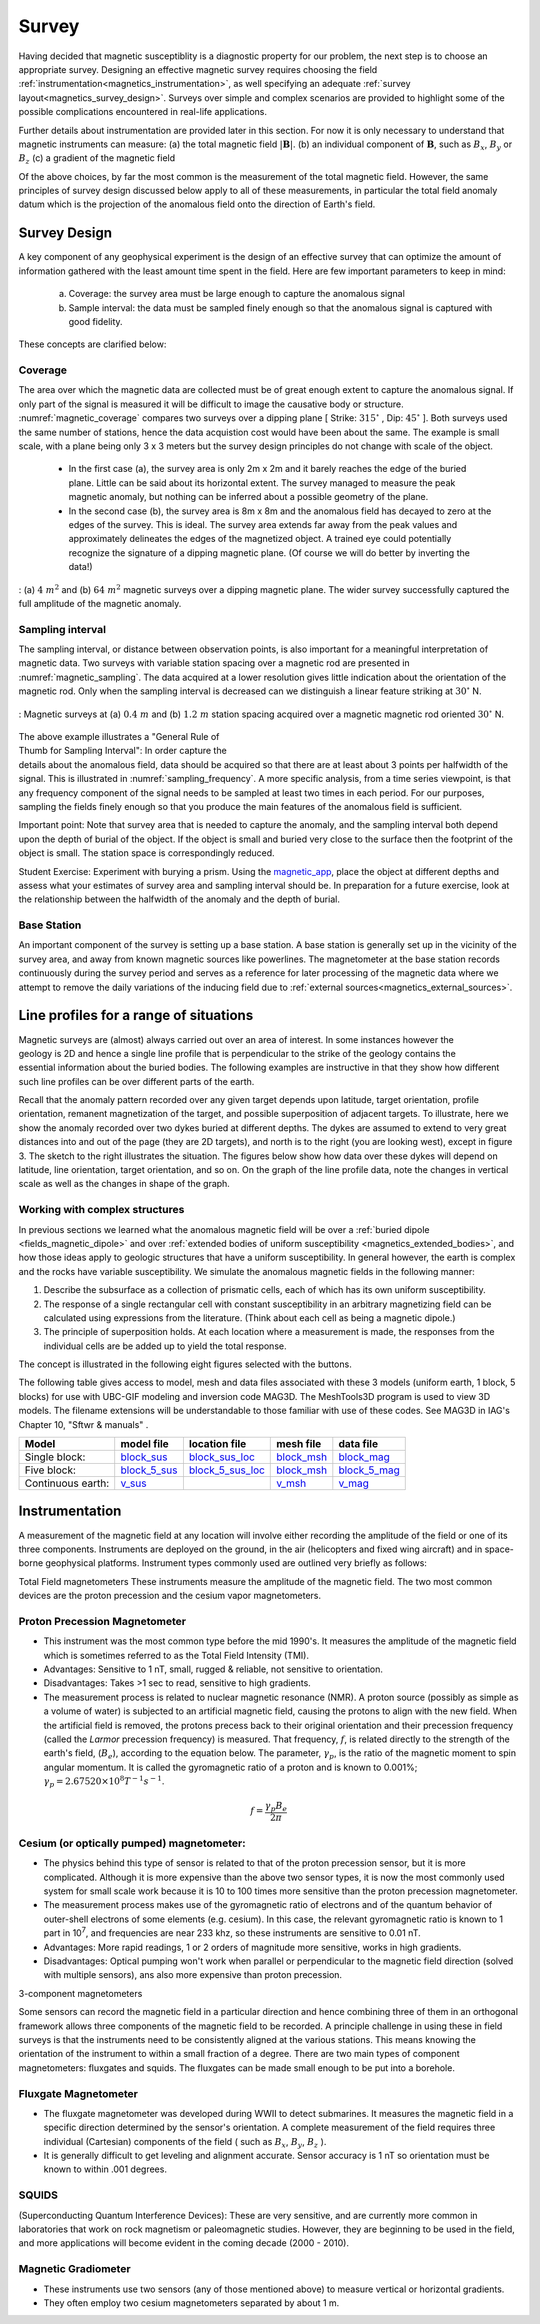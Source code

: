 .. _magnetics_survey:

Survey
******

Having decided that magnetic susceptiblity is a diagnostic property
for our problem, the next step is to choose an appropriate survey. Designing an
effective magnetic survey requires choosing the field
:ref:`instrumentation<magnetics_instrumentation>`, as well specifying
an adequate
:ref:`survey layout<magnetics_survey_design>`. Surveys over simple and complex scenarios are provided to highlight some of the possible complications encountered in real-life applications.

Further details about instrumentation are provided later in this section. For
now it is only necessary to understand that magnetic instruments can measure:
(a) the total magnetic field :math:`|\mathbf{B}|`.
(b) an individual component of :math:`\mathbf{B}`, such as :math:`B_x`, :math:`B_y` or :math:`B_z`
(c) a gradient of the magnetic field

Of the above choices, by far the most common is the measurement of the total
magnetic field. However, the same principles of survey design discussed below apply to
all of these measurements, in particular the total field anomaly datum which
is the projection of the anomalous field onto the direction of Earth's field.


.. _magnetics_survey_design:

Survey Design
=============

A key component of any geophysical experiment is the design of an effective survey that can optimize the amount of information gathered with the least amount time spent in the field. Here are few important parameters to keep in mind:

  (a) Coverage:  the survey area must be large enough to capture the anomalous signal
  (b) Sample interval: the data must be sampled finely enough so that the anomalous signal is captured with good fidelity.

These concepts are clarified below:

Coverage
--------

The area over which the magnetic data are collected must be of great enough extent to capture the anomalous signal. If only part of the signal is measured it will be difficult to image the causative body or structure.  :numref:`magnetic_coverage` compares two surveys over a dipping plane [ Strike: :math:`315^{\circ}` , Dip: :math:`45^{\circ}` ]. Both surveys used the same number of stations, hence the data acquistion cost would have been about the same. The example is small scale, with a plane being only 3 x 3 meters but the survey design principles do not change with scale of the object.

 - In the first case (a), the survey area is only 2m x 2m and it barely reaches the edge of the buried plane.  Little can be said about its horizontal extent. The survey managed to measure the peak magnetic anomaly, but nothing can be inferred about a possible geometry of the plane.

 - In the second case (b), the survey area is 8m x 8m and the anomalous field has decayed to zero at the edges of the survey. This is ideal. The survey area extends far away from the peak values and approximately delineates the edges of the magnetized object. A trained eye could potentially recognize the signature of a dipping magnetic plane. (Of course we will do better by inverting the data!)

.. figure:: ./images/magnetic_coverage.png
  :align: center
  :figwidth: 100%
  :name: magnetic_coverage

  : (a) :math:`4\;m^2` and (b) :math:`64\;m^2` magnetic surveys over a dipping magnetic plane. The wider survey successfully captured the full amplitude of the magnetic anomaly.

Sampling interval
-----------------

The sampling interval, or distance between observation points, is also important for a meaningful interpretation of magnetic data. Two surveys with variable station spacing over a magnetic rod are presented in :numref:`magnetic_sampling`. The data acquired at a lower resolution gives little indication about the orientation of the magnetic rod. Only when the sampling interval is decreased can we distinguish a linear feature striking at :math:`30^{\circ}` N.

.. figure:: ./images/magnetic_sampling.png
  :align: center
  :figwidth: 100%
  :name: magnetic_sampling

  : Magnetic surveys at (a) :math:`0.4\;m` and (b) :math:`1.2\;m` station spacing  acquired over a magnetic magnetic rod oriented :math:`30^{\circ}` N.

.. figure:: ./images/Sampling_Frequency.png
  :align: right
  :figwidth: 50%
  :name: sampling_frequency

The above example illustrates a "General Rule of Thumb for Sampling Interval":  In order capture the details about the anomalous field, data should be acquired so that there are at least about 3 points per halfwidth of the signal. This is illustrated in :numref:`sampling_frequency`. A more specific analysis, from a time series viewpoint, is that any frequency component of the signal needs to be sampled at least two times in each period. For our purposes, sampling the fields finely enough so that you produce the main features of the anomalous field is sufficient.

Important point: Note that survey area that is needed to capture the anomaly, and the sampling interval both depend upon the depth of burial of the object. If the object is small and buried very close to the surface then the footprint of the object is small. The station space is correspondingly reduced.

Student Exercise:
Experiment with burying a prism. Using the magnetic_app_, place the object at different depths and assess what your estimates of survey area and sampling interval should be. In preparation for a future exercise, look at the relationship between the halfwidth of the anomaly and the depth of burial.

.. _magnetics_base_station:

Base Station
------------

An important component of the survey is setting up a base station. A base station is generally set up in the vicinity of the survey area, and away from known magnetic sources like powerlines. The magnetometer at the base station records continuously during the survey period and serves as a reference for later processing of the magnetic data where we attempt to remove the daily variations of the inducing field due to :ref:`external sources<magnetics_external_sources>`. 

.. _magnetics_line_profiles:

Line profiles for a range of situations
=======================================

.. figure:: ./images/cartoon-2dykes.jpg
  :figclass: float-right-360
  :align: right
  :scale: 100%


Magnetic surveys are (almost) always carried out over an area of interest.
In some instances however the geology is 2D and hence a single line profile
that is perpendicular to the strike of the geology contains the essential
information about the buried bodies. The following examples are instructive
in that they show how different such line profiles can be over different
parts of the earth.

Recall that the anomaly pattern recorded over any given target depends upon
latitude, target orientation, profile orientation, remanent magnetization of
the target, and possible superposition of adjacent targets. To illustrate,
here we show the anomaly recorded over two dykes buried at different depths.
The dykes are assumed to extend to very great distances into and out of the
page (they are 2D targets), and north is to the right (you are looking west),
except in figure 3. The sketch to the right illustrates the situation. The
figures below show how data over these dykes will depend on latitude, line
orientation, target orientation, and so on. On the graph of the line profile
data, note the changes in vertical scale as well as the changes in shape of
the graph.

.. raw:: html
    :file: line_profiles.html

.. _magnetics_complex_structures:

Working with complex structures
-------------------------------

In previous sections we learned what the anomalous magnetic field will be over
a :ref:`buried dipole <fields_magnetic_dipole>` and over :ref:`extended
bodies of uniform susceptibility <magnetics_extended_bodies>`, and how those
ideas apply to geologic structures that have a uniform susceptibility. In
general however, the earth is complex and the rocks have variable
susceptibility. We simulate the  anomalous magnetic fields in the
following manner: 

1. Describe the subsurface as a collection of prismatic cells, each of which has its own uniform susceptibility.

2. The response of a single rectangular cell with constant susceptibility in an arbitrary magnetizing field can be calculated using expressions from the literature. (Think about each cell as being a magnetic dipole.) 

3. The principle of superposition holds.  At each location where a measurement is made, the responses from the individual cells are be added up to yield the total response.

The concept is illustrated in the following eight figures selected with the buttons.

.. raw:: html
    :file: simple_vs_complex.html


.. raw:: html
    :file: simple_vs_complex2.html

The following table gives access to model, mesh and data files associated with
these 3 models (uniform earth, 1 block, 5 blocks) for use with UBC-GIF
modeling and inversion code MAG3D. The MeshTools3D program is used to view 3D
models. The filename extensions will be understandable to those familiar with
use of these codes. See MAG3D in IAG's Chapter 10, "Sftwr & manuals" .

+-------------------+----------------+-------------------+---------------+---------------+
|  **Model**        | **model file** | **location file** | **mesh file** | **data file** |
+===================+================+===================+===============+===============+
| Single block:     |`block_sus`_    |`block_sus_loc`_   |`block_msh`_   |`block_mag`_   |
+-------------------+----------------+-------------------+---------------+---------------+
| Five block:       |`block_5_sus`_  |`block_5_sus_loc`_ |`block_msh`_   |`block_5_mag`_ |
+-------------------+----------------+-------------------+---------------+---------------+
| Continuous earth: |`v_sus`_        |                   |`v_msh`_       |`v_mag`_       |
+-------------------+----------------+-------------------+---------------+---------------+

.. _block_sus: http://www.eos.ubc.ca/courses/eosc350/content/methods/meth_3/assets/datmod-files/block.sus
.. _block_sus_loc: http://www.eos.ubc.ca/courses/eosc350/content/methods/meth_3/assets/datmod-files/block.sus_loc
.. _block_msh: http://www.eos.ubc.ca/courses/eosc350/content/methods/meth_3/assets/datmod-files/block.msh
.. _block_mag: http://www.eos.ubc.ca/courses/eosc350/content/methods/meth_3/assets/datmod-files/block.mag
.. _block_5_sus: http://www.eos.ubc.ca/courses/eosc350/content/methods/meth_3/assets/datmod-files/block-5.sus
.. _block_5_sus_loc: http://www.eos.ubc.ca/courses/eosc350/content/methods/meth_3/assets/datmod-files/block-5.sus_loc
.. _block_msh: http://www.eos.ubc.ca/courses/eosc350/content/methods/meth_3/assets/datmod-files/block.msh
.. _block_5_mag: http://www.eos.ubc.ca/courses/eosc350/content/methods/meth_3/assets/datmod-files/block-5.mag
.. _v_sus: http://www.eos.ubc.ca/courses/eosc350/content/methods/meth_3/assets/datmod-files/v.mag
.. _v_msh: http://www.eos.ubc.ca/courses/eosc350/content/methods/meth_3/assets/datmod-files/v.msh
.. _v_mag: http://www.eos.ubc.ca/courses/eosc350/content/methods/meth_3/assets/datmod-files/v.mag


.. _magnetics_instrumentation:

Instrumentation
===============

A measurement of the magnetic field at any location will involve either
recording the amplitude of the field or one of its three components.
Instruments are deployed on the ground, in the air (helicopters and fixed
wing aircraft) and in space-borne geophysical platforms. Instrument types
commonly used are outlined very briefly as follows:


Total Field magnetometers
These instruments measure the amplitude of the magnetic field. The two most common devices are the proton precession and the cesium vapor magnetometers.




Proton Precession Magnetometer
------------------------------

- This instrument was the most common type before the mid 1990's. It measures the amplitude of the magnetic field which is sometimes referred to as the Total Field Intensity (TMI).

- Advantages: Sensitive to 1 nT, small, rugged & reliable, not sensitive to orientation.

- Disadvantages: Takes >1 sec to read, sensitive to high gradients.

- The measurement process is related to nuclear magnetic resonance (NMR). A
  proton source (possibly as simple as a volume of water) is subjected to an
  artificial magnetic field, causing the protons to align with the new field.
  When the artificial field is removed, the protons precess back to their
  original orientation and their precession frequency (called the *Larmor*
  precession frequency) is measured. That frequency, :math:`f`, is related
  directly to the strength of the earth's field, (:math:`B_e`), according to the
  equation below. The parameter, :math:`\gamma_p`, is the ratio of the magnetic
  moment to spin angular momentum. It is called the gyromagnetic ratio of a
  proton and is known to 0.001%; :math:`\gamma_p = 2.67520 \times 10^8 T^{-1}
  s^{-1}`.

.. math::
	f= \frac{\gamma_p B_e}{2 \pi}

Cesium (or optically pumped) magnetometer:
------------------------------------------

- The physics behind this type of sensor is related to that of the proton
  precession sensor, but it is more complicated. Although it is more expensive
  than the above two sensor types, it is now the most commonly used system for
  small scale work because it is 10 to 100 times more sensitive than the
  proton precession magnetometer.

- The measurement process makes use of the gyromagnetic ratio of electrons and
  of the quantum behavior of outer-shell electrons of some elements (e.g.
  cesium). In this case, the relevant gyromagnetic ratio is known to 1 part in
  10\ :sup:`7`\ , and frequencies are near 233 khz, so these instruments are
  sensitive to 0.01 nT.

- Advantages: More rapid readings, 1 or 2 orders of magnitude more sensitive,
  works in high gradients.

- Disadvantages: Optical pumping won't work when parallel or perpendicular to
  the magnetic field direction (solved with multiple sensors), ans also more
  expensive   than proton precession.


3-component magnetometers

Some sensors can record the magnetic field in a particular direction and hence combining three of them in an orthogonal framework allows three components of the magnetic field to be recorded. A principle challenge in using these in field surveys is that the instruments need to be consistently aligned at the various stations. This means knowing the orientation of the instrument to within a small fraction of a degree. There are two main types of component magnetometers: fluxgates and squids. The fluxgates can be made small enough to be put into a borehole. 

.. _magnetics_fluxgate:

Fluxgate Magnetometer
---------------------

- The fluxgate magnetometer was developed during WWII to detect submarines. It
  measures the magnetic field in a specific direction determined by the
  sensor's orientation. A complete measurement of the field requires three
  individual (Cartesian) components of the field ( such as :math:`B_x`,
  :math:`B_y`, :math:`B_z` ).

- It is generally difficult to get leveling and alignment accurate. Sensor
  accuracy is 1 nT so orientation must be known to within .001 degrees.

.. - There are some fluxgates which generate a measure of the total field strength.


SQUIDS
------

(Superconducting Quantum Interference Devices): These are very
sensitive, and are currently more common in laboratories that work on rock
magnetism or paleomagnetic studies. However, they are beginning to be used
in the field, and more applications will become evident in the coming decade
(2000 - 2010).

.. _magnetics_survey_layout:

.. _magnetic_app: http://mybinder.org/repo/ubcgif/gpgLabs/notebooks/Mag/InducedMag2D.ipynb



Magnetic Gradiometer
--------------------

- These instruments use two sensors (any of those mentioned above) to measure
  vertical or horizontal gradients.

- They often employ two cesium magnetometers separated by about 1 m.




